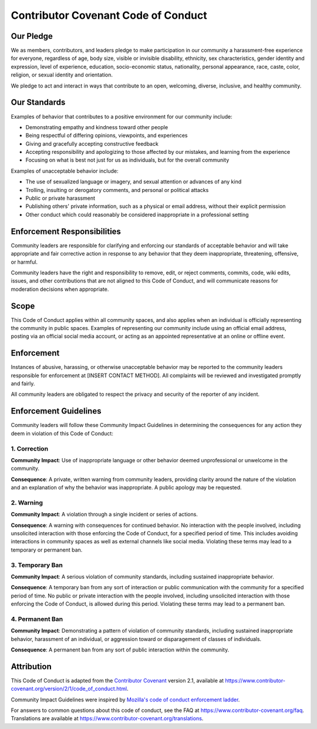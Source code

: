 ====================================
Contributor Covenant Code of Conduct
====================================


Our Pledge
==========

We as members, contributors, and leaders pledge to make participation in our
community a harassment-free experience for everyone, regardless of age, body
size, visible or invisible disability, ethnicity, sex characteristics, gender
identity and expression, level of experience, education, socio-economic status,
nationality, personal appearance, race, caste, color, religion, or sexual
identity and orientation.

We pledge to act and interact in ways that contribute to an open, welcoming,
diverse, inclusive, and healthy community.

Our Standards
=============

Examples of behavior that contributes to a positive environment for our
community include:

* Demonstrating empathy and kindness toward other people
* Being respectful of differing opinions, viewpoints, and experiences
* Giving and gracefully accepting constructive feedback
* Accepting responsibility and apologizing to those affected by our mistakes,
  and learning from the experience
* Focusing on what is best not just for us as individuals, but for the overall
  community

Examples of unacceptable behavior include:

* The use of sexualized language or imagery, and sexual attention or advances of
  any kind
* Trolling, insulting or derogatory comments, and personal or political attacks
* Public or private harassment
* Publishing others' private information, such as a physical or email address,
  without their explicit permission
* Other conduct which could reasonably be considered inappropriate in a
  professional setting

Enforcement Responsibilities
============================

Community leaders are responsible for clarifying and enforcing our standards of
acceptable behavior and will take appropriate and fair corrective action in
response to any behavior that they deem inappropriate, threatening, offensive,
or harmful.

Community leaders have the right and responsibility to remove, edit, or reject
comments, commits, code, wiki edits, issues, and other contributions that are
not aligned to this Code of Conduct, and will communicate reasons for moderation
decisions when appropriate.

Scope
=====

This Code of Conduct applies within all community spaces, and also applies when
an individual is officially representing the community in public spaces.
Examples of representing our community include using an official email address,
posting via an official social media account, or acting as an appointed
representative at an online or offline event.

Enforcement
===========

Instances of abusive, harassing, or otherwise unacceptable behavior may be
reported to the community leaders responsible for enforcement at
[INSERT CONTACT METHOD].
All complaints will be reviewed and investigated promptly and fairly.

All community leaders are obligated to respect the privacy and security of the
reporter of any incident.

Enforcement Guidelines
======================

Community leaders will follow these Community Impact Guidelines in determining
the consequences for any action they deem in violation of this Code of Conduct:

1. Correction
-------------

**Community Impact**: Use of inappropriate language or other behavior deemed
unprofessional or unwelcome in the community.

**Consequence**: A private, written warning from community leaders, providing
clarity around the nature of the violation and an explanation of why the
behavior was inappropriate. A public apology may be requested.

2. Warning
----------

**Community Impact**: A violation through a single incident or series of
actions.

**Consequence**: A warning with consequences for continued behavior. No
interaction with the people involved, including unsolicited interaction with
those enforcing the Code of Conduct, for a specified period of time. This
includes avoiding interactions in community spaces as well as external channels
like social media. Violating these terms may lead to a temporary or permanent
ban.

3. Temporary Ban
----------------

**Community Impact**: A serious violation of community standards, including
sustained inappropriate behavior.

**Consequence**: A temporary ban from any sort of interaction or public
communication with the community for a specified period of time. No public or
private interaction with the people involved, including unsolicited interaction
with those enforcing the Code of Conduct, is allowed during this period.
Violating these terms may lead to a permanent ban.

4. Permanent Ban
----------------

**Community Impact**: Demonstrating a pattern of violation of community
standards, including sustained inappropriate behavior, harassment of an
individual, or aggression toward or disparagement of classes of individuals.

**Consequence**: A permanent ban from any sort of public interaction within the
community.

Attribution
===========

This Code of Conduct is adapted from the `Contributor Covenant <https://www.contributor-covenant.org>`_
version 2.1, available at
`https://www.contributor-covenant.org/version/2/1/code_of_conduct.html <https://www.contributor-covenant.org/version/2/1/code_of_conduct.html>`_.

Community Impact Guidelines were inspired by
`Mozilla's code of conduct enforcement ladder <https://github.com/mozilla/diversity>`_.

For answers to common questions about this code of conduct, see the FAQ at
`https://www.contributor-covenant.org/faq <https://www.contributor-covenant.org/faq>`_. Translations are available at
`https://www.contributor-covenant.org/translations <https://www.contributor-covenant.org/translations>`_.
